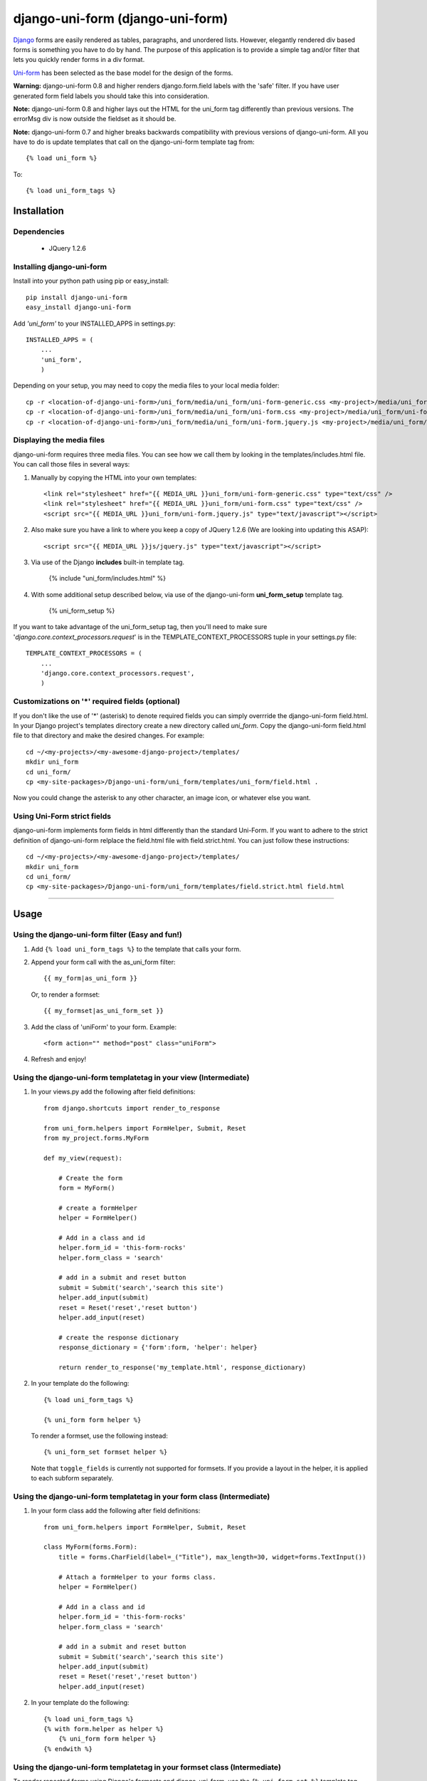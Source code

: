 =====================================
django-uni-form (django-uni-form)
=====================================

Django_ forms are easily rendered as tables,
paragraphs, and unordered lists. However, elegantly rendered div based forms
is something you have to do by hand. The purpose of this application is to
provide a simple tag and/or filter that lets you quickly render forms in a div
format.

`Uni-form`_ has been selected as the base model for the design of the forms.

**Warning:** django-uni-form 0.8 and higher renders django.form.field labels with the 'safe' filter. If you have user generated form field labels you should take this into consideration.

**Note:** django-uni-form 0.8 and higher lays out the HTML for the uni_form tag differently than previous versions. The errorMsg div is now outside the fieldset as it should be.

**Note:** django-uni-form 0.7 and higher breaks backwards compatibility with previous versions of django-uni-form. All you have to do is update templates that call on the django-uni-form template tag from::

    {% load uni_form %}
    
To::

    {% load uni_form_tags %}

Installation
============

Dependencies
~~~~~~~~~~~~

 * JQuery 1.2.6

Installing django-uni-form
~~~~~~~~~~~~~~~~~~~~~~~~~~

Install into your python path using pip or easy_install::

    pip install django-uni-form
    easy_install django-uni-form    
    
Add *'uni_form'* to your INSTALLED_APPS in settings.py::

    INSTALLED_APPS = (
        ...
        'uni_form',
        )
        
Depending on your setup, you may need to copy the media files to your local 
media folder::

    cp -r <location-of-django-uni-form>/uni_form/media/uni_form/uni-form-generic.css <my-project>/media/uni_form/uni-form-generic.css
    cp -r <location-of-django-uni-form>/uni_form/media/uni_form/uni-form.css <my-project>/media/uni_form/uni-form.css
    cp -r <location-of-django-uni-form>/uni_form/media/uni_form/uni-form.jquery.js <my-project>/media/uni_form/uni-form.jquery.js    
    
Displaying the media files
~~~~~~~~~~~~~~~~~~~~~~~~~~

django-uni-form requires three media files.  You can see how we call them by looking in the templates/includes.html file. You can call those files in several ways:

1. Manually by copying the HTML into your own templates::

    <link rel="stylesheet" href="{{ MEDIA_URL }}uni_form/uni-form-generic.css" type="text/css" />
    <link rel="stylesheet" href="{{ MEDIA_URL }}uni_form/uni-form.css" type="text/css" />
    <script src="{{ MEDIA_URL }}uni_form/uni-form.jquery.js" type="text/javascript"></script>

2. Also make sure you have a link to where you keep a copy of JQuery 1.2.6 (We are looking into updating this ASAP)::

    <script src="{{ MEDIA_URL }}js/jquery.js" type="text/javascript"></script>

3. Via use of the Django **includes** built-in template tag.

    {% include "uni_form/includes.html" %}
    
4. With some additional setup described below, via use of the django-uni-form **uni_form_setup** template tag.

    {% uni_form_setup %}

If you want to take advantage of the uni_form_setup tag, then you'll need to make sure '*django.core.context_processors.request*' is in the  TEMPLATE_CONTEXT_PROCESSORS tuple in your settings.py file::

    TEMPLATE_CONTEXT_PROCESSORS = (
        ...
        'django.core.context_processors.request',
        )
        
Customizations on '*' required fields (optional)
~~~~~~~~~~~~~~~~~~~~~~~~~~~~~~~~~~~~~~~~~~~~~~~~

If you don't like the use of '*' (asterisk) to denote required fields you can simply overrride the django-uni-form field.html. In your Django project's templates directory create a new directory called `uni_form`. Copy the django-uni-form field.html file to that directory and make the desired changes. For example::

    cd ~/<my-projects>/<my-awesome-django-project>/templates/
    mkdir uni_form
    cd uni_form/
    cp <my-site-packages>/Django-uni-form/uni_form/templates/uni_form/field.html .
    
Now you could change the asterisk to any other character, an image icon, or whatever else you want.

Using Uni-Form strict fields
~~~~~~~~~~~~~~~~~~~~~~~~~~~~

django-uni-form implements form fields in html differently than the standard Uni-Form. If you want to adhere to the strict definition of django-uni-form relplace the field.html file with field.strict.html. You can just follow these instructions::

    cd ~/<my-projects>/<my-awesome-django-project>/templates/
    mkdir uni_form
    cd uni_form/
    cp <my-site-packages>/Django-uni-form/uni_form/templates/field.strict.html field.html

----

Usage
=====

Using the django-uni-form filter (Easy and fun!)
~~~~~~~~~~~~~~~~~~~~~~~~~~~~~~~~~~~~~~~~~~~~~~~~~~~~
1. Add ``{% load uni_form_tags %}`` to the template that calls your form.
2. Append your form call with the as_uni_form filter::

    {{ my_form|as_uni_form }}

   Or, to render a formset::

    {{ my_formset|as_uni_form_set }}

3. Add the class of 'uniForm' to your form. Example::

    <form action="" method="post" class="uniForm">

4. Refresh and enjoy!

Using the django-uni-form templatetag in your view (Intermediate)
~~~~~~~~~~~~~~~~~~~~~~~~~~~~~~~~~~~~~~~~~~~~~~~~~~~~~~~~~~~~~~~~~
1. In your views.py add the following after field definitions::

    from django.shortcuts import render_to_response
    
    from uni_form.helpers import FormHelper, Submit, Reset
    from my_project.forms.MyForm
    
    def my_view(request):
    
        # Create the form
        form = MyForm() 
    
        # create a formHelper
        helper = FormHelper()
        
        # Add in a class and id
        helper.form_id = 'this-form-rocks'
        helper.form_class = 'search'
        
        # add in a submit and reset button
        submit = Submit('search','search this site')
        helper.add_input(submit)
        reset = Reset('reset','reset button')                
        helper.add_input(reset)
        
        # create the response dictionary
        response_dictionary = {'form':form, 'helper': helper}
        
        return render_to_response('my_template.html', response_dictionary)
        
2. In your template do the following::

    {% load uni_form_tags %}
    
    {% uni_form form helper %}

   To render a formset, use the following instead::

    {% uni_form_set formset helper %}

   Note that ``toggle_fields`` is currently not supported for
   formsets.  If you provide a layout in the helper, it is applied to
   each subform separately.

Using the django-uni-form templatetag in your form class (Intermediate)
~~~~~~~~~~~~~~~~~~~~~~~~~~~~~~~~~~~~~~~~~~~~~~~~~~~~~~~~~~~~~~~~~~~~~~~
1. In your form class add the following after field definitions::

    from uni_form.helpers import FormHelper, Submit, Reset

    class MyForm(forms.Form):
        title = forms.CharField(label=_("Title"), max_length=30, widget=forms.TextInput())

        # Attach a formHelper to your forms class.
        helper = FormHelper()
        
        # Add in a class and id
        helper.form_id = 'this-form-rocks'
        helper.form_class = 'search'
        
        # add in a submit and reset button
        submit = Submit('search','search this site')
        helper.add_input(submit)
        reset = Reset('reset','reset button')                
        helper.add_input(reset)
        
2. In your template do the following::

    {% load uni_form_tags %}
    {% with form.helper as helper %}
        {% uni_form form helper %}
    {% endwith %}

Using the django-uni-form templatetag in your formset class (Intermediate)
~~~~~~~~~~~~~~~~~~~~~~~~~~~~~~~~~~~~~~~~~~~~~~~~~~~~~~~~~~~~~~~~~~~~~~~~~~
To render repeated forms using Django's formsets and django-uni-form,
use the ``{% uni_form_set %}`` template tag.

1. In your formset class add the following::

    from uni_form.helpers import FormHelper, Submit, Reset

    MyFormset = forms.formsets.formset_factory(MyForm)

    # Attach a formHelper to your formset class.
    MyFormset.helper = FormHelper()

    # Add in a class and id
    helper.form_id = 'this-formset-rocks'
    helper.form_class = 'save-multiple'

    # add in a submit and reset button
    submit = Submit('save', 'Save these items')
    helper.add_input(submit)
    reset = Reset('reset', 'Reset the form')
    helper.add_input(reset)

2. In your template do the following::

    {% load uni_form_tags %}
    {% with formset.helper as helper %}
        {% uni_form_set formset helper %}
    {% endwith %}

Using the django-uni-form templatetag to change action/method (Intermediate)
~~~~~~~~~~~~~~~~~~~~~~~~~~~~~~~~~~~~~~~~~~~~~~~~~~~~~~~~~~~~~~~~~~~~~~~~~~~~
1. In your form class add the following after field definitions::

    from uni_form.helpers import FormHelper, Submit

    class MyForm(forms.Form):
        title = forms.CharField(label=_("Title"), max_length=30, widget=forms.TextInput())

        # Attach a formHelper to your forms class.
        helper = FormHelper()
        
        # Change the form and method
        helper.form_action = 'my-url-name-defined-in-url-conf'
        helper.form_method = 'GET' # Only GET and POST are legal
        
        # add in a submit and reset button
        submit = Submit('search','search this site')
        helper.add_input(submit)
        
2. In your template do the following::

    {% load uni_form_tags %}
    {% with form.helper as helper %}
        {% uni_form form helper %}
    {% endwith %}



Adding a layout to your form class (Intermediate)
~~~~~~~~~~~~~~~~~~~~~~~~~~~~~~~~~~~~~~~~~~~~~~~~~

Uniform helpers can use layout objects. A layout can consist of fieldsets, rows, columns, HTML and fields. A simple Example::

    from django import forms
    
    from uni_form.helpers import FormHelper, Submit, Reset
    from uni_form.helpers import Layout, Fieldset, Row, HTML
	
    class LayoutTestForm(forms.Form):

        is_company = forms.CharField(label="company", required=False, widget=forms.CheckboxInput())    
        email = forms.CharField(label="email", max_length=30, required=True, widget=forms.TextInput())        
        password1 = forms.CharField(label="password", max_length=30, required=True, widget=forms.PasswordInput())
        password2 = forms.CharField(label="re-enter password", max_length=30, required=True, widget=forms.PasswordInput())    
        first_name = forms.CharField(label="first name", max_length=30, required=True, widget=forms.TextInput())        
        last_name = forms.CharField(label="last name", max_length=30, required=True, widget=forms.TextInput())            
    
        # Attach a formHelper to your forms class.
        helper = FormHelper()

        # Create some HTML that you want in the page.
        # Yes, in real life your CSS would be cached, but this is just a simple example.
        style = """
        <style>
            .formRow {
                color: red;
            }
        </style>
    
        """
        # create the layout object
        layout = Layout(
                        # first fieldset shows the company
                        Fieldset('', 'is_company'),
                    
                        # second fieldset shows the contact info
                        Fieldset('Contact details',
                                HTML(style),
                                'email',
                                Row('password1','password2'),
                                'first_name',
                                'last_name',
                                 )
                        )

        helper.add_layout(layout)
                      
        submit = Submit('add','Add this contact')
        helper.add_input(submit)
        
Then, just like in the previous example, add the following to your template::

    {% load uni_form_tags %}
    {% with form.helper as helper %}
        {% uni_form form helper %}
    {% endwith %}
           

This allows you to group fields in fieldsets, or rows or columns or add HTML between fields etc.

This method is also valid when using the ``{% uni_form_set %}``
template tag.  The layout is applied separately to each subform of the
formset.

.. _Django: http://djangoproject.com
.. _`Uni-form`: http://sprawsm.com/uni-form
